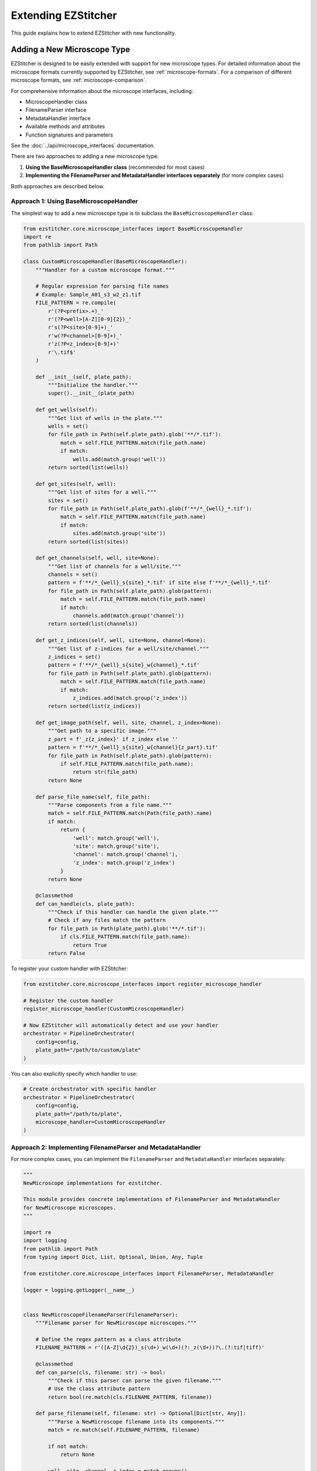 Extending EZStitcher
==================

This guide explains how to extend EZStitcher with new functionality.

.. _extending-microscope-types:

Adding a New Microscope Type
-------------------------

EZStitcher is designed to be easily extended with support for new microscope types. For detailed information about the microscope formats currently supported by EZStitcher, see :ref:`microscope-formats`. For a comparison of different microscope formats, see :ref:`microscope-comparison`.

For comprehensive information about the microscope interfaces, including:

* MicroscopeHandler class
* FilenameParser interface
* MetadataHandler interface
* Available methods and attributes
* Function signatures and parameters

See the :doc:`../api/microscope_interfaces` documentation.

There are two approaches to adding a new microscope type:

1. **Using the BaseMicroscopeHandler class** (recommended for most cases)
2. **Implementing the FilenameParser and MetadataHandler interfaces separately** (for more complex cases)

Both approaches are described below.

Approach 1: Using BaseMicroscopeHandler
^^^^^^^^^^^^^^^^^^^^^^^^^^^^^^^^^^^^^

The simplest way to add a new microscope type is to subclass the ``BaseMicroscopeHandler`` class:

.. code-block:: python

    from ezstitcher.core.microscope_interfaces import BaseMicroscopeHandler
    import re
    from pathlib import Path

    class CustomMicroscopeHandler(BaseMicroscopeHandler):
        """Handler for a custom microscope format."""

        # Regular expression for parsing file names
        # Example: Sample_A01_s3_w2_z1.tif
        FILE_PATTERN = re.compile(
            r'(?P<prefix>.+)_'
            r'(?P<well>[A-Z][0-9]{2})_'
            r's(?P<site>[0-9]+)_'
            r'w(?P<channel>[0-9]+)_'
            r'z(?P<z_index>[0-9]+)'
            r'\.tif$'
        )

        def __init__(self, plate_path):
            """Initialize the handler."""
            super().__init__(plate_path)

        def get_wells(self):
            """Get list of wells in the plate."""
            wells = set()
            for file_path in Path(self.plate_path).glob('**/*.tif'):
                match = self.FILE_PATTERN.match(file_path.name)
                if match:
                    wells.add(match.group('well'))
            return sorted(list(wells))

        def get_sites(self, well):
            """Get list of sites for a well."""
            sites = set()
            for file_path in Path(self.plate_path).glob(f'**/*_{well}_*.tif'):
                match = self.FILE_PATTERN.match(file_path.name)
                if match:
                    sites.add(match.group('site'))
            return sorted(list(sites))

        def get_channels(self, well, site=None):
            """Get list of channels for a well/site."""
            channels = set()
            pattern = f'**/*_{well}_s{site}_*.tif' if site else f'**/*_{well}_*.tif'
            for file_path in Path(self.plate_path).glob(pattern):
                match = self.FILE_PATTERN.match(file_path.name)
                if match:
                    channels.add(match.group('channel'))
            return sorted(list(channels))

        def get_z_indices(self, well, site=None, channel=None):
            """Get list of z-indices for a well/site/channel."""
            z_indices = set()
            pattern = f'**/*_{well}_s{site}_w{channel}_*.tif'
            for file_path in Path(self.plate_path).glob(pattern):
                match = self.FILE_PATTERN.match(file_path.name)
                if match:
                    z_indices.add(match.group('z_index'))
            return sorted(list(z_indices))

        def get_image_path(self, well, site, channel, z_index=None):
            """Get path to a specific image."""
            z_part = f'_z{z_index}' if z_index else ''
            pattern = f'**/*_{well}_s{site}_w{channel}{z_part}.tif'
            for file_path in Path(self.plate_path).glob(pattern):
                if self.FILE_PATTERN.match(file_path.name):
                    return str(file_path)
            return None

        def parse_file_name(self, file_path):
            """Parse components from a file name."""
            match = self.FILE_PATTERN.match(Path(file_path).name)
            if match:
                return {
                    'well': match.group('well'),
                    'site': match.group('site'),
                    'channel': match.group('channel'),
                    'z_index': match.group('z_index')
                }
            return None

        @classmethod
        def can_handle(cls, plate_path):
            """Check if this handler can handle the given plate."""
            # Check if any files match the pattern
            for file_path in Path(plate_path).glob('**/*.tif'):
                if cls.FILE_PATTERN.match(file_path.name):
                    return True
            return False

To register your custom handler with EZStitcher:

.. code-block:: python

    from ezstitcher.core.microscope_interfaces import register_microscope_handler

    # Register the custom handler
    register_microscope_handler(CustomMicroscopeHandler)

    # Now EZStitcher will automatically detect and use your handler
    orchestrator = PipelineOrchestrator(
        config=config,
        plate_path="/path/to/custom/plate"
    )

You can also explicitly specify which handler to use:

.. code-block:: python

    # Create orchestrator with specific handler
    orchestrator = PipelineOrchestrator(
        config=config,
        plate_path="/path/to/plate",
        microscope_handler=CustomMicroscopeHandler
    )

Approach 2: Implementing FilenameParser and MetadataHandler
^^^^^^^^^^^^^^^^^^^^^^^^^^^^^^^^^^^^^^^^^^^^^^^^^^^^^^^

For more complex cases, you can implement the ``FilenameParser`` and ``MetadataHandler`` interfaces separately:

.. code-block:: python

    """
    NewMicroscope implementations for ezstitcher.

    This module provides concrete implementations of FilenameParser and MetadataHandler
    for NewMicroscope microscopes.
    """

    import re
    import logging
    from pathlib import Path
    from typing import Dict, List, Optional, Union, Any, Tuple

    from ezstitcher.core.microscope_interfaces import FilenameParser, MetadataHandler

    logger = logging.getLogger(__name__)


    class NewMicroscopeFilenameParser(FilenameParser):
        """Filename parser for NewMicroscope microscopes."""

        # Define the regex pattern as a class attribute
        FILENAME_PATTERN = r'([A-Z]\d{2})_s(\d+)_w(\d+)(?:_z(\d+))?\.(?:tif|tiff)'

        @classmethod
        def can_parse(cls, filename: str) -> bool:
            """Check if this parser can parse the given filename."""
            # Use the class attribute pattern
            return bool(re.match(cls.FILENAME_PATTERN, filename))

        def parse_filename(self, filename: str) -> Optional[Dict[str, Any]]:
            """Parse a NewMicroscope filename into its components."""
            match = re.match(self.FILENAME_PATTERN, filename)

            if not match:
                return None

            well, site, channel, z_index = match.groups()

            return {
                'well': well,
                'site': int(site),
                'channel': int(channel),
                'z_index': int(z_index) if z_index else None,
                'extension': Path(filename).suffix
            }

        def construct_filename(self, well: str, site: Optional[Union[int, str]] = None,
                              channel: Optional[int] = None,
                              z_index: Optional[Union[int, str]] = None,
                              extension: str = '.tif',
                              site_padding: int = 3, z_padding: int = 3) -> str:
            """Construct a NewMicroscope filename from components."""
            # Format site number with padding
            if site is None:
                site_str = ""
            elif isinstance(site, str) and site == self.PLACEHOLDER_PATTERN:
                site_str = f"_s{site}"
            else:
                site_str = f"_s{int(site):0{site_padding}d}"

            # Format channel number
            if channel is None:
                channel_str = ""
            else:
                channel_str = f"_w{int(channel)}"

            # Format z-index with padding
            if z_index is None:
                z_str = ""
            elif isinstance(z_index, str) and z_index == self.PLACEHOLDER_PATTERN:
                z_str = f"_z{z_index}"
            else:
                z_str = f"_z{int(z_index):0{z_padding}d}"

            # Ensure extension starts with a dot
            if not extension.startswith('.'):
                extension = f".{extension}"

            return f"{well}{site_str}{channel_str}{z_str}{extension}"


    class NewMicroscopeMetadataHandler(MetadataHandler):
        """Metadata handler for NewMicroscope microscopes."""

        def find_metadata_file(self, plate_path: Union[str, Path]) -> Optional[Path]:
            """Find the metadata file for a NewMicroscope plate."""
            plate_path = Path(plate_path)

            # Look for metadata file
            metadata_file = plate_path / "metadata.xml"
            if metadata_file.exists():
                return metadata_file

            return None

        def get_grid_dimensions(self, plate_path: Union[str, Path]) -> Tuple[int, int]:
            """Get grid dimensions for stitching from NewMicroscope metadata."""
            metadata_file = self.find_metadata_file(plate_path)
            if not metadata_file:
                # Default grid size if metadata file not found
                return (3, 3)

            # Parse metadata file to extract grid dimensions
            # This is just an example, implement your own parsing logic
            try:
                # Parse XML or other format
                # ...

                # Return grid dimensions
                return (4, 4)
            except Exception as e:
                logger.error(f"Error parsing metadata file: {e}")
                return (3, 3)

        def get_pixel_size(self, plate_path: Union[str, Path]) -> Optional[float]:
            """Get the pixel size from NewMicroscope metadata."""
            metadata_file = self.find_metadata_file(plate_path)
            if not metadata_file:
                return None

            # Parse metadata file to extract pixel size
            # This is just an example, implement your own parsing logic
            try:
                # Parse XML or other format
                # ...

                # Return pixel size in micrometers
                return 0.65
            except Exception as e:
                logger.error(f"Error parsing metadata file: {e}")
                return None

Then, register the new microscope type in `ezstitcher/microscopes/__init__.py`:

.. code-block:: python

    """
    Microscope-specific implementations for ezstitcher.

    This package contains modules for different microscope types, each providing
    concrete implementations of FilenameParser and MetadataHandler interfaces.
    """

    # Import microscope handlers for easier access
    from ezstitcher.microscopes.imagexpress import ImageXpressFilenameParser, ImageXpressMetadataHandler
    from ezstitcher.microscopes.opera_phenix import OperaPhenixFilenameParser, OperaPhenixMetadataHandler
    from ezstitcher.microscopes.new_microscope import NewMicroscopeFilenameParser, NewMicroscopeMetadataHandler


